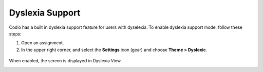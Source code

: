 .. meta::
   :description: Dyslexia Support

.. _dyslexia:

Dyslexia Support
================

Codio has a built in dyslexia support feature for users with dyselexia. To enable dyslexia support mode, follow these steps:

1. Open an assignment.

2. In the upper right corner, and select the **Settings** icon (gear) and choose **Theme > Dyslexic**.

.. figure:: /img/settings.png
   :alt: Dsylexia Theme

When enabled, the screen is displayed in Dyslexia View.

.. image:: /img/dyslexicview.png
   :alt: Dyslexia View